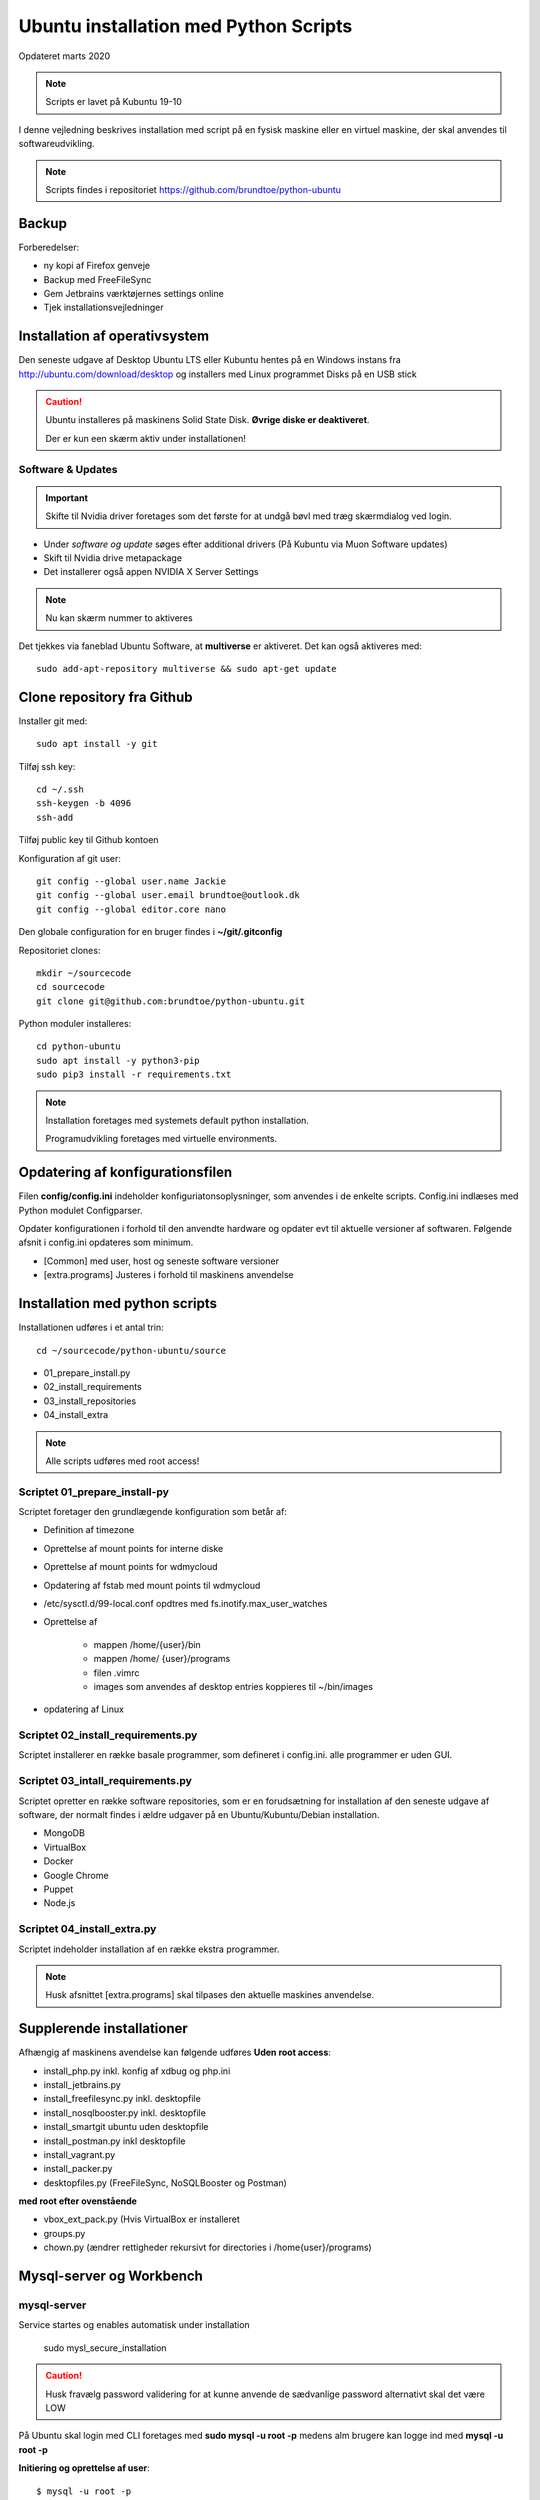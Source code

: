 .. index:: Ubuntu Installation
.. _installation:

======================================
Ubuntu installation med Python Scripts
======================================
Opdateret marts 2020

.. note:: Scripts er lavet på Kubuntu 19-10

I denne vejledning beskrives installation med script på en fysisk maskine eller en virtuel maskine, der skal anvendes til softwareudvikling.

.. note:: Scripts findes i repositoriet https://github.com/brundtoe/python-ubuntu

Backup
======

Forberedelser:

- ny kopi af Firefox genveje
- Backup med FreeFileSync
- Gem Jetbrains værktøjernes settings online
- Tjek installationsvejledninger

Installation af operativsystem
==============================
Den seneste udgave af Desktop Ubuntu LTS eller Kubuntu hentes på en Windows instans fra http://ubuntu.com/download/desktop og installers med Linux programmet Disks på en USB stick

.. caution::

   Ubuntu installeres på maskinens Solid State Disk. **Øvrige diske er deaktiveret**.

   Der er kun een skærm aktiv under installationen!

Software & Updates
------------------

.. important:: Skifte til Nvidia driver foretages som det første for at undgå bøvl med træg skærmdialog ved login.

- Under *software og update* søges efter additional drivers (På Kubuntu via Muon Software updates)
- Skift til Nvidia drive metapackage
- Det installerer også appen NVIDIA X Server Settings

.. note:: Nu kan skærm nummer to aktiveres

Det tjekkes via faneblad Ubuntu Software, at **multiverse** er aktiveret. Det kan også aktiveres med::

   sudo add-apt-repository multiverse && sudo apt-get update

Clone repository fra Github
===========================

Installer git med::

    sudo apt install -y git

Tilføj ssh key::

    cd ~/.ssh
    ssh-keygen -b 4096
    ssh-add

Tilføj public key til Github kontoen

Konfiguration af git user::

   git config --global user.name Jackie
   git config --global user.email brundtoe@outlook.dk
   git config --global editor.core nano

Den globale configuration for en bruger findes i **~/git/.gitconfig**

Repositoriet clones::

   mkdir ~/sourcecode
   cd sourcecode
   git clone git@github.com:brundtoe/python-ubuntu.git

Python moduler installeres::

   cd python-ubuntu
   sudo apt install -y python3-pip
   sudo pip3 install -r requirements.txt

.. note:: Installation foretages med systemets default python installation.

   Programudvikling foretages med virtuelle environments.

Opdatering af konfigurationsfilen
=================================
Filen **config/config.ini** indeholder konfiguriatonsoplysninger, som anvendes i de enkelte scripts. Config.ini indlæses med Python modulet Configparser.

Opdater konfigurationen i forhold til den anvendte hardware og opdater evt til aktuelle versioner af softwaren. Følgende afsnit i config.ini opdateres som minimum.

* [Common] med user, host og seneste software versioner
* [extra.programs] Justeres i forhold til maskinens anvendelse

Installation med python scripts
===============================
Installationen udføres i et antal trin::

   cd ~/sourcecode/python-ubuntu/source

* 01_prepare_install.py
* 02_install_requirements
* 03_install_repositories
* 04_install_extra

.. note:: Alle scripts udføres med root access!

Scriptet 01_prepare_install-py
------------------------------
Scriptet foretager den grundlægende konfiguration som betår af:

* Definition af timezone
* Oprettelse af mount points for interne diske
* Oprettelse af mount points for wdmycloud
* Opdatering af fstab med mount points til wdmycloud
* /etc/sysctl.d/99-local.conf opdtres med fs.inotify.max_user_watches
* Oprettelse af

   * mappen /home/{user}/bin
   * mappen /home/ {user}/programs
   * filen .vimrc
   * images som anvendes af desktop entries koppieres til ~/bin/images

* opdatering af Linux

Scriptet 02_install_requirements.py
-----------------------------------
Scriptet installerer en række basale programmer, som defineret i config.ini. alle programmer er uden GUI.

Scriptet 03_intall_requirements.py
----------------------------------
Scriptet opretter en række software repositories, som er en forudsætning for installation af den seneste udgave af software, der normalt findes i ældre udgaver på en Ubuntu/Kubuntu/Debian installation.

* MongoDB
* VirtualBox
* Docker
* Google Chrome
* Puppet
* Node.js

Scriptet 04_install_extra.py
----------------------------
Scriptet indeholder installation af en række ekstra programmer.

.. note:: Husk afsnittet [extra.programs] skal tilpases den aktuelle maskines anvendelse.

Supplerende installationer
==========================
Afhængig af maskinens avendelse kan følgende udføres **Uden root access**:

- install_php.py inkl. konfig af xdbug og php.ini
- install_jetbrains.py
- install_freefilesync.py inkl. desktopfile
- install_nosqlbooster.py inkl. desktopfile
- install_smartgit ubuntu uden desktopfile
- install_postman.py inkl desktopfile
- install_vagrant.py
- install_packer.py
- desktopfiles.py (FreeFileSync, NoSQLBooster og Postman)

**med root efter ovenstående**

- vbox_ext_pack.py (Hvis VirtualBox er installeret
- groups.py
- chown.py (ændrer rettigheder rekursivt for directories i /home{user}/programs)

Mysql-server og Workbench
=========================
mysql-server
------------
Service startes og enables automatisk under installation

   sudo mysl_secure_installation

.. caution:: Husk fravælg password validering for at kunne anvende de sædvanlige password alternativt skal det være LOW

På Ubuntu skal login med CLI foretages med **sudo mysql -u root -p** medens alm brugere kan logge ind med **mysql -u root -p**

**Initiering og oprettelse af user**::

    $ mysql -u root -p
    ------------------
    mysql> CREATE USER 'jackie'@'localhost' IDENTIFIED BY 'some_pass';
    mysql> GRANT ALL PRIVILEGES ON *.* TO 'jackie'@'localhost';
    mysql> FLUSH PRIVILEGES;
    mysql> quit

mysql-workbench
---------------

.. important:: Gnome-keyring skal installeres på KDE distributioner. Det indgår default i gnome baserede distributioner.

Det installeres med Muon Package Manager eller

   sudo apt install -y gnome-keyring

.. note:: Installationen foretages normalt i script **04_install_extra.py**

MongoDB
-------
Service bliver ikke startet efter installationen fordi den er disabled

der skal udføres::

   - kopiering af mongod.conf inden serveren startes

    sudo systemctl enabled mongod #enabler autostart ved boot
    sudo systemctl start mongod

.. note:: Ovenstående udføres normalt i **04_install_extra.py**


webservere
==========

.. note:: Når apache2 og nignx installeres afsluttet med at standse og disable serverne for at undgå konflikter. De startes når de skal anvendes.

   Husk at udføre **install_php.py** før webserverne installeres

Script install_apache.py
------------------------
Scriptet udfører en default installation af Apache2 med php support.

Docroot er **/var/www/html**

**Herudover:**

- opdatering af servename i **apache2.conf**
- rewrite enables
- index.php generes til at vise phpinfo(), til brug for tjek af installationen
- serveren standses
- serverens autostart under Linux boot disables.

Script install_nginx.py
-----------------------
Scriptet udfører en default installation af Nginx.

Docroot er **/var/www/html** derfor vises Apaches startside, når Apache også er installeret.

**Herudover:**

- genreres fra templates/nginx-ubuntu.jinja en site definition med php support fra config/nginx.conf til sites-available. template anvendes, da php versionen er dynamisk.
- php-fpm default konfig anvendes
- serverens autostart disables







